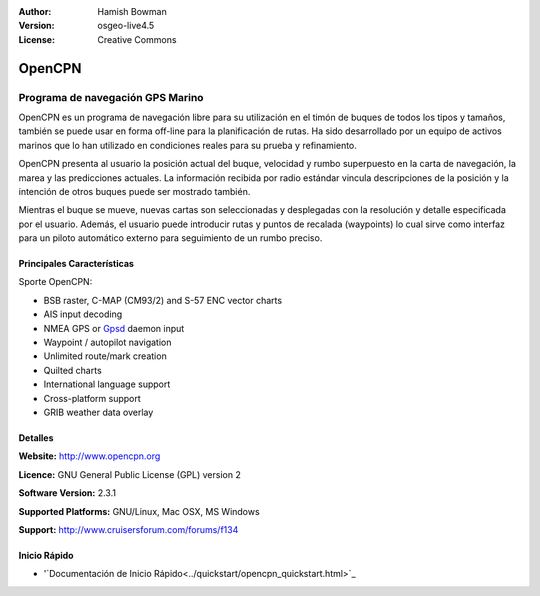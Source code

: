:Author: Hamish Bowman
:Version: osgeo-live4.5
:License: Creative Commons

.. _opencpn-overview:

.. image:: ../../images/project_logos/logo-opencpn.png
  :scale: 70 %
  :alt: project logo
  :align: right
  :target: http://www.opencpn.org


OpenCPN
=======

Programa de navegación GPS Marino
~~~~~~~~~~~~~~~~~~~~~~~~~~~~~~~~~
OpenCPN es un programa de navegación libre para su utilización en el timón de buques de todos los tipos y tamaños, también se puede usar en forma off-line para la planificación de rutas. Ha sido desarrollado por un equipo de activos marinos que lo han utilizado en condiciones reales para su prueba y refinamiento.

OpenCPN presenta al usuario la posición actual del buque, velocidad y rumbo  superpuesto en la carta de navegación, la marea y las predicciones actuales. La información recibida por radio estándar vincula descripciones de la posición y la intención de otros buques puede ser mostrado también.                  

Mientras el buque se mueve, nuevas cartas son seleccionadas y desplegadas con la resolución y detalle especificada por el usuario. Además, el usuario puede introducir rutas y puntos de recalada (waypoints) lo cual sirve como interfaz para un piloto automático externo para seguimiento de un rumbo preciso.

Principales Características
---------------------------

.. image:: ../../images/screenshots/1024x768/opencpn_screenshot.png
  :scale: 50 %
  :alt: screenshot
  :align: right

Sporte OpenCPN:

* BSB raster, C-MAP (CM93/2) and S-57 ENC vector charts
* AIS input decoding
* NMEA GPS or `Gpsd <http://gpsd.berlios.de>`_ daemon input
* Waypoint / autopilot navigation
* Unlimited route/mark creation
* Quilted charts
* International language support
* Cross-platform support
* GRIB weather data overlay

Detalles
--------

**Website:** http://www.opencpn.org

**Licence:** GNU General Public License (GPL) version 2

**Software Version:** 2.3.1

**Supported Platforms:** GNU/Linux, Mac OSX, MS Windows

**Support:** http://www.cruisersforum.com/forums/f134


Inicio Rápido
-------------

* '`Documentación de Inicio Rápido<../quickstart/opencpn_quickstart.html>`_


